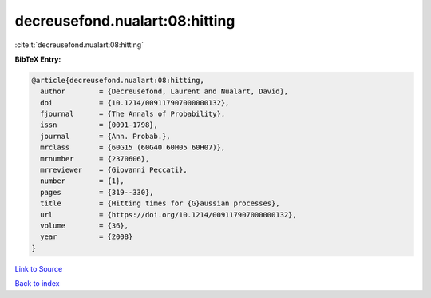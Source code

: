 decreusefond.nualart:08:hitting
===============================

:cite:t:`decreusefond.nualart:08:hitting`

**BibTeX Entry:**

.. code-block:: bibtex

   @article{decreusefond.nualart:08:hitting,
     author        = {Decreusefond, Laurent and Nualart, David},
     doi           = {10.1214/009117907000000132},
     fjournal      = {The Annals of Probability},
     issn          = {0091-1798},
     journal       = {Ann. Probab.},
     mrclass       = {60G15 (60G40 60H05 60H07)},
     mrnumber      = {2370606},
     mrreviewer    = {Giovanni Peccati},
     number        = {1},
     pages         = {319--330},
     title         = {Hitting times for {G}aussian processes},
     url           = {https://doi.org/10.1214/009117907000000132},
     volume        = {36},
     year          = {2008}
   }

`Link to Source <https://doi.org/10.1214/009117907000000132},>`_


`Back to index <../By-Cite-Keys.html>`_
